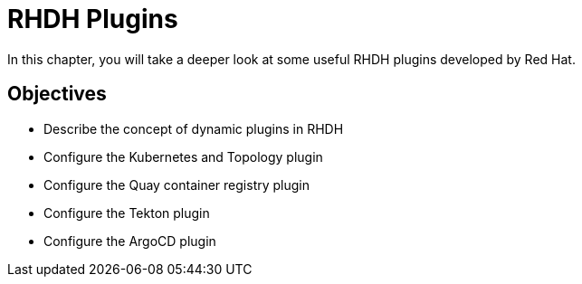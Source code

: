= RHDH Plugins
:navtitle: RHDH Plugins

In this chapter, you will take a deeper look at some useful RHDH plugins developed by Red Hat.

== Objectives

* Describe the concept of dynamic plugins in RHDH
* Configure the Kubernetes and Topology plugin
* Configure the Quay container registry plugin
* Configure the Tekton plugin
* Configure the ArgoCD plugin